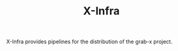 #+TITLE: X-Infra
#+OPTIONS: ^:nil

X-Infra provides pipelines for the distribution of the grab-x project. 
